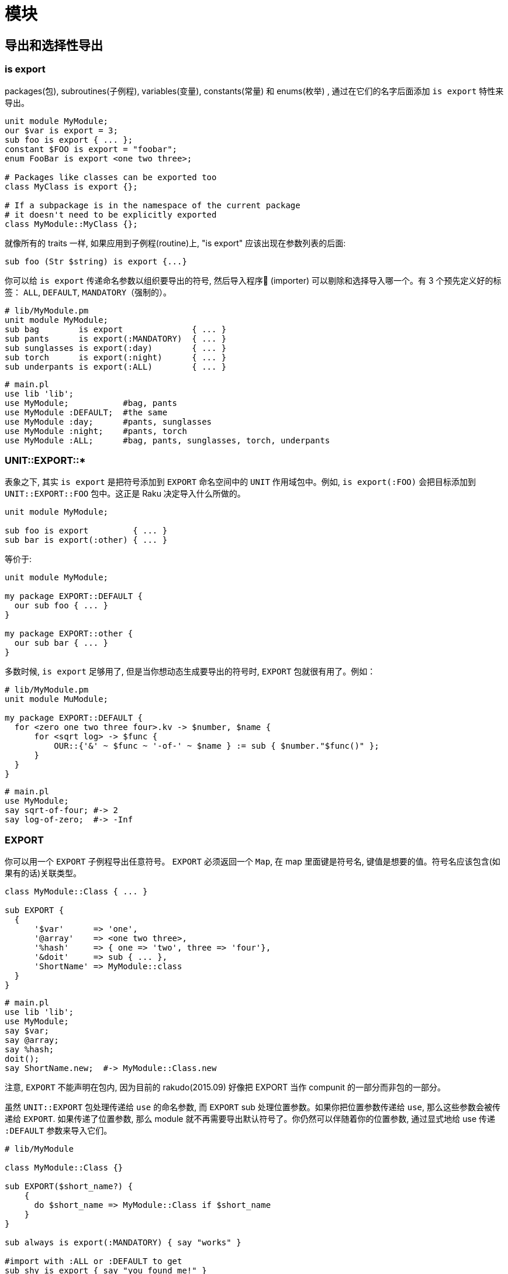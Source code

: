 # 模块

## 导出和选择性导出

### is export

packages(包), subroutines(子例程), variables(变量), constants(常量) 和 enums(枚举) , 通过在它们的名字后面添加 `is export` 特性来导出。

```raku
unit module MyModule;
our $var is export = 3;
sub foo is export { ... };
constant $FOO is export = "foobar";
enum FooBar is export <one two three>;

# Packages like classes can be exported too
class MyClass is export {};

# If a subpackage is in the namespace of the current package
# it doesn't need to be explicitly exported
class MyModule::MyClass {};
```


就像所有的 traits 一样, 如果应用到子例程(routine)上, "is export" 应该出现在参数列表的后面:

```raku
sub foo (Str $string) is export {...}
```

你可以给 `is export` 传递命名参数以组织要导出的符号, 然后导入程序 (importer) 可以剔除和选择导入哪一个。有 3 个预先定义好的标签： `ALL`, `DEFAULT`, `MANDATORY`（强制的）。

```raku
# lib/MyModule.pm
unit module MyModule;
sub bag        is export              { ... }
sub pants      is export(:MANDATORY)  { ... }
sub sunglasses is export(:day)        { ... }
sub torch      is export(:night)      { ... }
sub underpants is export(:ALL)        { ... }
```

```raku
# main.pl
use lib 'lib';
use MyModule;           #bag, pants
use MyModule :DEFAULT;  #the same
use MyModule :day;      #pants, sunglasses
use MyModule :night;    #pants, torch
use MyModule :ALL;      #bag, pants, sunglasses, torch, underpants
```

### UNIT::EXPORT::*

表象之下, 其实 `is export` 是把符号添加到 `EXPORT` 命名空间中的 `UNIT` 作用域包中。例如, `is export(:FOO)` 会把目标添加到 `UNIT::EXPORT::FOO` 包中。这正是 Raku 决定导入什么所做的。

```raku
unit module MyModule;

sub foo is export         { ... }
sub bar is export(:other) { ... }
```

等价于:

```raku
unit module MyModule;

my package EXPORT::DEFAULT {
  our sub foo { ... }
}

my package EXPORT::other {
  our sub bar { ... }
}
```

多数时候, `is export` 足够用了, 但是当你想动态生成要导出的符号时, `EXPORT` 包就很有用了。例如：

```raku
# lib/MyModule.pm
unit module MuModule;

my package EXPORT::DEFAULT {
  for <zero one two three four>.kv -> $number, $name {
      for <sqrt log> -> $func {
          OUR::{'&' ~ $func ~ '-of-' ~ $name } := sub { $number."$func()" };
      }
  }
}
```

```raku
# main.pl
use MyModule;
say sqrt-of-four; #-> 2
say log-of-zero;  #-> -Inf
```

### EXPORT


你可以用一个 `EXPORT` 子例程导出任意符号。 `EXPORT` 必须返回一个 `Map`, 在 map 里面键是符号名, 键值是想要的值。符号名应该包含(如果有的话)关联类型。

```raku
class MyModule::Class { ... }

sub EXPORT {
  {
      '$var'      => 'one',
      '@array'    => <one two three>,
      '%hash'     => { one => 'two', three => 'four'},
      '&doit'     => sub { ... },
      'ShortName' => MyModule::class
  }
}
```

```raku
# main.pl
use lib 'lib';
use MyModule;
say $var;
say @array;
say %hash;
doit();
say ShortName.new;  #-> MyModule::Class.new
```

注意, `EXPORT` 不能声明在包内, 因为目前的 rakudo(2015.09) 好像把 EXPORT 当作 compunit 的一部分而非包的一部分。

虽然 `UNIT::EXPORT` 包处理传递给 `use` 的命名参数, 而 `EXPORT` sub 处理位置参数。如果你把位置参数传递给 `use`, 那么这些参数会被传递给 `EXPORT`. 如果传递了位置参数, 那么 module 就不再需要导出默认符号了。你仍然可以伴随着你的位置参数, 通过显式地给 use 传递 `:DEFAULT` 参数来导入它们。

```raku
# lib/MyModule

class MyModule::Class {}

sub EXPORT($short_name?) {
    {
      do $short_name => MyModule::Class if $short_name
    }
}

sub always is export(:MANDATORY) { say "works" }

#import with :ALL or :DEFAULT to get
sub shy is export { say "you found me!" }
```

```raku
# main.pl
use lib 'lib';
use MyModule 'foo';
say foo.new(); #MyModule::Class.new
always();      #OK   - is imported
shy();         #FAIL - won't be imported
```

## 发布模块

如果你已经写了一个 Raku模块, 你想把它分享到社区, 我们会很高兴地把它放到 Raku 模块文件夹清单中。link:http://modules.raku.org/[Raku modules directory]

现在, 你需要使用 git 对你的模块进行版本控制。

这需要你有一个 Github 帐号, 以使你的模块能被从它的 Github 仓库中分享出去。

要分享你的模块, 按照下面说的做：

- 创建一个以你的模块命名的工程文件夹。 例如, 如果你的模块是 `Vortex::TotalPerspective` , 那么就创建一个叫做 `Vortex::TotalPerspective` 的工程文件夹。这个工程目录的名字也会被用作 Github 仓库的名字。

- 让你的工程目录看起来像这样：

```raku
Vortex-TotalPerspective/
|-- lib
|   `-- Vortex
|       `-- TotalPerspective.pm
|-- LICENSE
|-- META.info
|-- README.md
`-- t
    `-- basic.t
```

如果你的工程包含能帮助主模块完成工作的其它模块, 它们应该被放到你的 lib 目录中像这样组织：

```raku
lib
`-- Vortex
    |-- TotalPerspective.pm
    `-- TotalPerspective
        |-- FairyCake.pm
        `-- Gargravarr.pm
```

- `README.md` 文件是一个 markdown 格式的文件, 它稍后会被 Github 自动渲染成 HTML

- 关于 LICENSE 文件, 如果你没有其它选择, 就是用和 Rakudo Raku 一样的 LICENSE 把。仅仅把它的原始 link:https://github.com/rakudo/rakudo/blob/nom/LICENSE[license] 复制/粘贴进你自己的 LICENSE 文件中。

- 如果你还没有任何测试, 现在你可以忽略 `t` 目录 和 `basic.t` 文件。关于如何写测试, 你可以看看其它模块是怎么使用 `Test` 的。它和 Perl'5 的 `Test::More` 很类似。

- 如果要文档化你的模块, 在你的模块中使用 link:http://design.raku.org/S26.html[Raku Pod] 标记。欢迎给模块写文档, 并且为了浏览的方便, 一旦 Raku module directory(或其它网站) 开始把 Pod 文档渲染成 HTML, 写文档尤为重要。

- 让你的 `META.info` 文件看起来像这样:

```raku
 {
        "name"        : "Vortex::TotalPerspective",
        "version"     : "0.1.0",
        "description" : "Wonderful simulation to get some perspective.",
        "author"      : "Your Name",
        "provides"    : {
            "Vortex::TotalPerspective" : "lib/Vortex/TotalPerspective.pm"
        },
        "depends"     : [ ],
        "source-url"  : "git://github.com/you/Vortex-TotalPerspective.git"
    }
```

关于选择版本号的方案, 或许使用 "major.minor.patch" （查看  the spec on versioning 获取详细信息 ）。如果版本号现在对你或你的用户来说不重要, 你可以给版本那儿放上一颗星(*)。

在 `provides` 一节, 包含进你的发布中提供的所有命名空间。

- 把你的工程放在 git 版本控制之下, 如果你还未这样做。  
- 一旦你对你的工程满意了, 在 Github 上为它创建一个仓库。必要的话,  查看 link:https://help.github.com/[Github's help docs]。 你的 Github 仓库的名字应该和你工程目录的名字一样。创建完 Githhub 仓库后, Github 会为你展示怎么配置你的本地仓库以获悉你的 Github 仓库。  
- 把你的工程推送到 Github。  
- 在 IRC 频道找个人帮你展示怎么把你的模块添加到link:https://github.com/raku/ecosystem[ecosystem], 或者让他们是否能替你添加。  
- pull 请求被接收之后, 等个把小时。如果你的模块没有出现在  http://modules.raku.org/ , 请到 http://modules.raku.org/log/update.log 翻看log 日志文件, 以查找是否有错误。  

就是这样啦！ 感谢为 Raku 社区做贡献！

如果你想尝试安装你的模块, 使用熊猫 panda 安装工具, 这已经包含在 Rakudo Raku 中了:

```raku
zef install Vortex::TotalPerspective
```

这会下载你的模块到它自己的工作目录(`~/.panda`), 在那儿创建 build, 并把模块安装到 `~/.raku`
